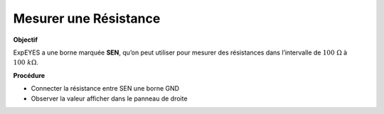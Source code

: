.. 2.2
   
Mesurer une Résistance
----------------------

**Objectif**

ExpEYES a une borne marquée **SEN**, qu’on peut utiliser pour mesurer
des résistances dans l’intervalle de :math:`100~\Omega` à :math:`100~k\Omega`.

.. image:: ./schematics/res-measure.svg
   :width: 300px	   

**Procédure**

-  Connecter la résistance entre SEN une borne GND
-  Observer la valeur afficher dans le panneau de droite

